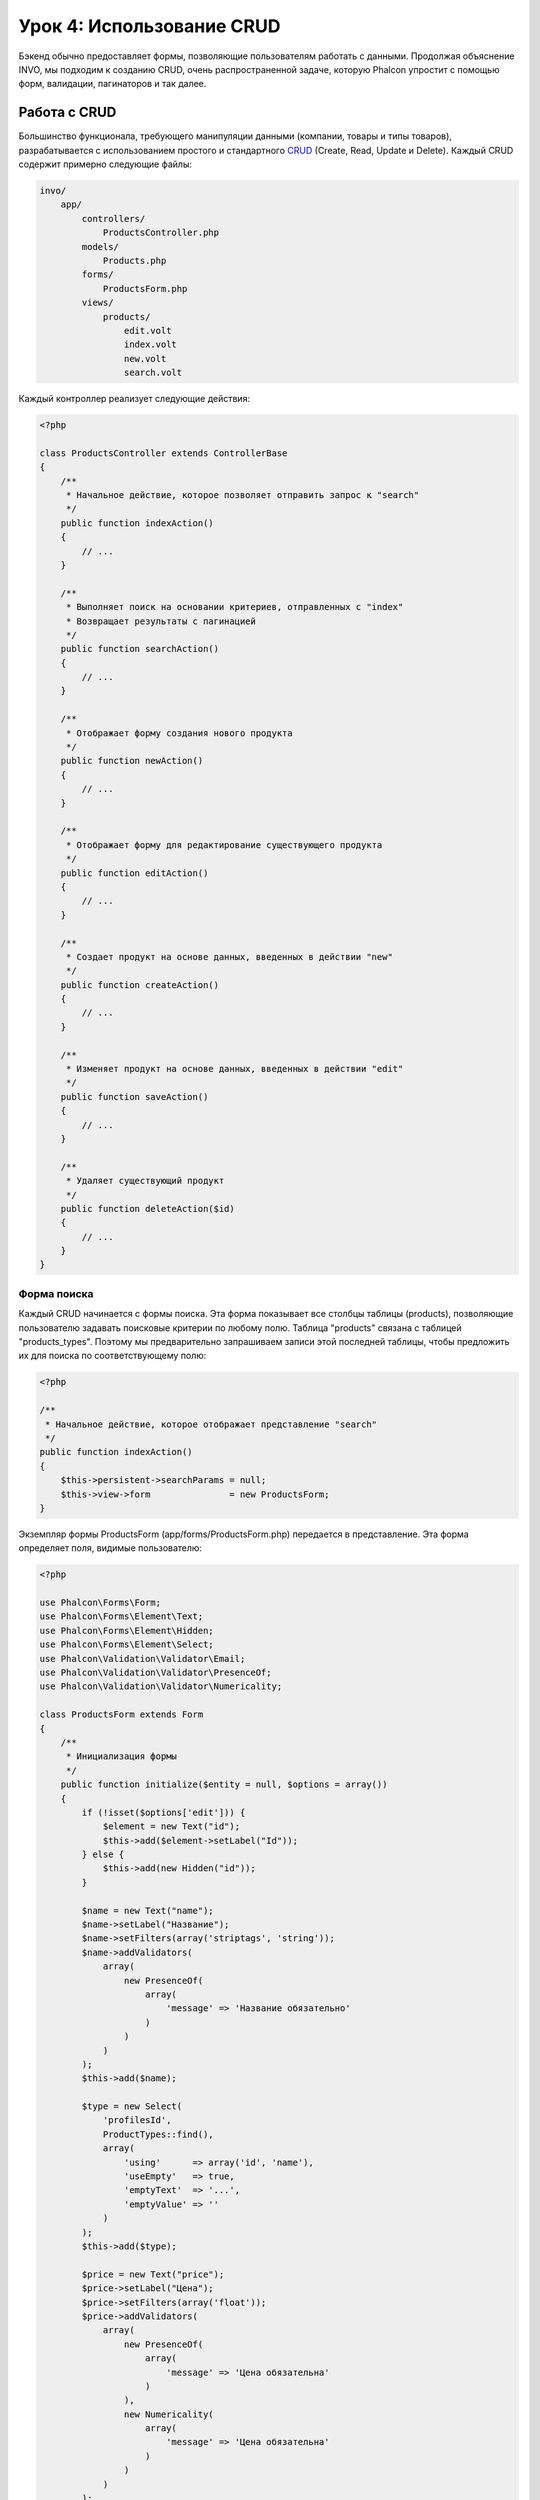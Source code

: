 Урок 4: Использование CRUD
==========================

Бэкенд обычно предоставляет формы, позволяющие пользователям работать с данными. Продолжая объяснение
INVO, мы подходим к созданию CRUD, очень распространенной задаче, которую Phalcon упростит
с помощью форм, валидации, пагинаторов и так далее.

Работа с CRUD
-------------
Большинство функционала, требующего манипуляции данными (компании, товары и типы товаров), разрабатывается
с использованием простого и стандартного CRUD_ (Create, Read, Update и Delete). Каждый CRUD содержит примерно следующие файлы:

.. code-block:: bash

    invo/
        app/
            controllers/
                ProductsController.php
            models/
                Products.php
            forms/
                ProductsForm.php
            views/
                products/
                    edit.volt
                    index.volt
                    new.volt
                    search.volt

Каждый контроллер реализует следующие действия:

.. code-block:: php

    <?php

    class ProductsController extends ControllerBase
    {
        /**
         * Начальное действие, которое позволяет отправить запрос к "search"
         */
        public function indexAction()
        {
            // ...
        }

        /**
         * Выполняет поиск на основании критериев, отправленных с "index"
         * Возвращает результаты с пагинацией
         */
        public function searchAction()
        {
            // ...
        }

        /**
         * Отображает форму создания нового продукта
         */
        public function newAction()
        {
            // ...
        }

        /**
         * Отображает форму для редактирование существующего продукта
         */
        public function editAction()
        {
            // ...
        }

        /**
         * Создает продукт на основе данных, введенных в действии "new"
         */
        public function createAction()
        {
            // ...
        }

        /**
         * Изменяет продукт на основе данных, введенных в действии "edit"
         */
        public function saveAction()
        {
            // ...
        }

        /**
         * Удаляет существующий продукт
         */
        public function deleteAction($id)
        {
            // ...
        }
    }

Форма поиска
^^^^^^^^^^^^
Каждый CRUD начинается с формы поиска. Эта форма показывает все столбцы таблицы (products), позволяющие пользователю
задавать поисковые критерии по любому полю. Таблица "products" связана с таблицей "products_types".
Поэтому мы предварительно запрашиваем записи этой последней таблицы, чтобы предложить их для поиска по соответствующему полю:

.. code-block:: php

    <?php

    /**
     * Начальное действие, которое отображает представление "search"
     */
    public function indexAction()
    {
        $this->persistent->searchParams = null;
        $this->view->form               = new ProductsForm;
    }

Экземпляр формы ProductsForm (app/forms/ProductsForm.php) передается в представление.
Эта форма определяет поля, видимые пользователю:

.. code-block:: php

    <?php

    use Phalcon\Forms\Form;
    use Phalcon\Forms\Element\Text;
    use Phalcon\Forms\Element\Hidden;
    use Phalcon\Forms\Element\Select;
    use Phalcon\Validation\Validator\Email;
    use Phalcon\Validation\Validator\PresenceOf;
    use Phalcon\Validation\Validator\Numericality;

    class ProductsForm extends Form
    {
        /**
         * Инициализация формы
         */
        public function initialize($entity = null, $options = array())
        {
            if (!isset($options['edit'])) {
                $element = new Text("id");
                $this->add($element->setLabel("Id"));
            } else {
                $this->add(new Hidden("id"));
            }

            $name = new Text("name");
            $name->setLabel("Название");
            $name->setFilters(array('striptags', 'string'));
            $name->addValidators(
                array(
                    new PresenceOf(
                        array(
                            'message' => 'Название обязательно'
                        )
                    )
                )
            );
            $this->add($name);

            $type = new Select(
                'profilesId',
                ProductTypes::find(),
                array(
                    'using'      => array('id', 'name'),
                    'useEmpty'   => true,
                    'emptyText'  => '...',
                    'emptyValue' => ''
                )
            );
            $this->add($type);

            $price = new Text("price");
            $price->setLabel("Цена");
            $price->setFilters(array('float'));
            $price->addValidators(
                array(
                    new PresenceOf(
                        array(
                            'message' => 'Цена обязательна'
                        )
                    ),
                    new Numericality(
                        array(
                            'message' => 'Цена обязательна'
                        )
                    )
                )
            );
            $this->add($price);
        }
    }

Форма определена в объектно-ориентированном стиле, основываясь на элементах, предоставляемых компонентом :doc:`forms <forms>`.
Каждый элемент следует почти одной и той же структуре:

.. code-block:: php

    <?php

    // Создаем элемент
    $name = new Text("name");

    // Устанавливаем лейбл
    $name->setLabel("Название");

    // Перед валидацией применяем эти фильтры
    $name->setFilters(array('striptags', 'string'));

    // Применяем валидаторы
    $name->addValidators(
        array(
            new PresenceOf(
                array(
                    'message' => 'Название обязательно'
                )
            )
        )
    );

    // Добавляем элемент в форму
    $this->add($name);

Другие элементы также используются в форме:

.. code-block:: php

    <?php

    // Добавляем скрытое поле в форму
    $this->add(new Hidden("id"));

    // ...

    // Добавляем HTML Select (список) в форму
    // и заполняем его данными из "product_types"
    $type = new Select(
        'profilesId',
        ProductTypes::find(),
        array(
            'using'      => array('id', 'name'),
            'useEmpty'   => true,
            'emptyText'  => '...',
            'emptyValue' => ''
        )
    );

Заметьте, что :code:`ProductTypes::find()` содержит данные, необходимые для заполнения тега SELECT с помощью :code:`Phalcon\Tag::select()`.
После передачи формы представлению, она может быть показана пользователю:

.. code-block:: html+jinja

    {{ form("products/search") }}

    <h2>Поиск продуктов</h2>

    <fieldset>

        {% for element in form %}
            <div class="control-group">
                {{ element.label(['class': 'control-label']) }}
                <div class="controls">{{ element }}</div>
            </div>
        {% endfor %}

        <div class="control-group">
            {{ submit_button("Search", "class": "btn btn-primary") }}
        </div>

    </fieldset>

Это генерирует следующий HTML:

.. code-block:: html

    <form action="/invo/products/search" method="post">

    <h2>Поиск продуктов</h2>

    <fieldset>

        <div class="control-group">
            <label for="id" class="control-label">Id</label>
            <div class="controls"><input type="text" id="id" name="id" /></div>
        </div>

        <div class="control-group">
            <label for="name" class="control-label">Название</label>
            <div class="controls">
                <input type="text" id="name" name="name" />
            </div>
        </div>

        <div class="control-group">
            <label for="profilesId" class="control-label">profilesId</label>
            <div class="controls">
                <select id="profilesId" name="profilesId">
                    <option value="">...</option>
                    <option value="1">Овощи</option>
                    <option value="2">Фрукты</option>
                </select>
            </div>
        </div>

        <div class="control-group">
            <label for="price" class="control-label">Цена</label>
            <div class="controls"><input type="text" id="price" name="price" /></div>
        </div>

        <div class="control-group">
            <input type="submit" value="Search" class="btn btn-primary" />
        </div>

    </fieldset>

Когда форма отправлена, в контроллере выполняется действие "search", производя поиск
на основе данных, введенных пользователем.

Выполнение поиска
^^^^^^^^^^^^^^^^^
Действие "search" имеет двойственное поведение. В случае POST-запроса оно выполняет поиск на основе данных, полученных с
формы. А в случае GET-запроса оно меняет текущую страницу пагинатора. Чтобы различить эти два HTTP метода,
мы используем компонент :doc:`Request <request>`:

.. code-block:: php

    <?php

    /**
     * Выполняет поиск на основе критериев, отправленных с "index"
     * Возвращает пагинатор результатов
     */
    public function searchAction()
    {
        if ($this->request->isPost()) {
            // Формируем условия запроса
        } else {
            // Создаем страницу соответственно существующим условиям
        }

        // ...
    }

С помощью :doc:`Phalcon\\Mvc\\Model\\Criteria <../api/Phalcon_Mvc_Model_Criteria>` мы можем создать условия поиска
на основе типов данных и значений, полученных с формы:

.. code-block:: php

    <?php

    $query = Criteria::fromInput($this->di, "Products", $this->request->getPost());

Этот метод проверяет все значения, отличные от "" (пустой строки) и null, а затем использует их для создания
критериев поиска:

* В случае текстового типа данных (char, varchar, text и т.д.), для фильтрации результатов поиска он использует оператор SQL "like".
* В противном случае он будет использовать оператор "=".

Кроме того, "Criteria" игнорирует все переменные :code:`$_POST`, которые не соответствуют полям таблицы.
Значения автоматически экранируются с помощью "связанных параметров".

Теперь сохраним созданные параметры в разделе сессии, предназначенном нашему контроллеру (сессионная сумка):

.. code-block:: php

    <?php

    $this->persistent->searchParams = $query->getParams();

Сессионная сумка - это специальный атрибут контроллера, значение которого сохраняется между запросами.
При обращении к нему, в него внедряется сервис :doc:`Phalcon\\Session\\Bag <../api/Phalcon_Session_Bag>`,
отдельный для каждого контроллера.

Теперь выполним запрос, основываясь на собранных параметрах:

.. code-block:: php

    <?php

    $products = Products::find($parameters);
    if (count($products) == 0) {
        $this->flash->notice("Поиск не нашел никаких продуктов");
        return $this->forward("products/index");
    }

Если поиск не вернул ни одного продукта, мы снова перенаправляем пользователся на действие index. Если же
поиск что-то находит, то создаем пагинатор для облегчения навигации по ним:

.. code-block:: php

    <?php

    use Phalcon\Paginator\Adapter\Model as Paginator;

    // ...

    $paginator = new Paginator(
        array(
            "data"  => $products,  // Данные для пагинации
            "limit" => 5,          // Количество записей на страницу
            "page"  => $numberPage // Активная страница
        )
    );

    // Получаем активную страницу пагинатора
    $page = $paginator->getPaginate();

Передадим, наконец, полученную страницу на вывод:

.. code-block:: php

    <?php

    $this->view->page = $page;

В представлении (app/views/products/search.volt) мы выводим результаты, соответствующие текущей странице,
отображая каждую строку пользователю:

.. code-block:: html+jinja

    {% for product in page.items %}
      {% if loop.first %}
        <table>
          <thead>
            <tr>
              <th>Id</th>
              <th>Тип продукта</th>
              <th>Название</th>
              <th>Цена</th>
              <th>Активен</th>
            </tr>
          </thead>
        <tbody>
      {% endif %}
      <tr>
        <td>{{ product.id }}</td>
        <td>{{ product.getProductTypes().name }}</td>
        <td>{{ product.name }}</td>
        <td>{{ "%.2f"|format(product.price) }}</td>
        <td>{{ product.getActiveDetail() }}</td>
        <td width="7%">{{ link_to("products/edit/" ~ product.id, 'Редактировать') }}</td>
        <td width="7%">{{ link_to("products/delete/" ~ product.id, 'Удалить') }}</td>
      </tr>
      {% if loop.last %}
      </tbody>
        <tbody>
          <tr>
            <td colspan="7">
              <div>
                {{ link_to("products/search", 'Первая') }}
                {{ link_to("products/search?page=" ~ page.before, 'Предыдущая') }}
                {{ link_to("products/search?page=" ~ page.next, 'Следующая') }}
                {{ link_to("products/search?page=" ~ page.last, 'Последняя') }}
                <span class="help-inline">{{ page.current }} из {{ page.total_pages }}</span>
              </div>
            </td>
          </tr>
        </tbody>
      </table>
      {% endif %}
    {% else %}
      В базе нет продуктов
    {% endfor %}

В примере выше многое требует уточнения. Прежде всего, активные товары
на текущей странице обходятся циклом 'for' шаблонизатора Volt. Volt предоставляет простой синтаксис для PHP 'foreach'.

.. code-block:: html+jinja

    {% for product in page.items %}

То же самое на PHP:

.. code-block:: php

    <?php foreach ($page->items as $product) { ?>

Весь блок 'for' представлен ниже:

.. code-block:: html+jinja

    {% for product in page.items %}
      {% if loop.first %}
        Выполняется до первого продукта в цикле
      {% endif %}
        Выполняется для каждого продукта из page.items
      {% if loop.last %}
        Выполняется после последнего продукта в цикле
      {% endif %}
    {% else %}
      Выполняется при отсутствии продуктов в page.items
    {% endfor %}

Теперь вы можете вернуться к представлению и выяснить назначение каждого блока. Каждое поле
в "product" выводится соответствующим образом:

.. code-block:: html+jinja

    <tr>
      <td>{{ product.id }}</td>
      <td>{{ product.productTypes.name }}</td>
      <td>{{ product.name }}</td>
      <td>{{ "%.2f"|format(product.price) }}</td>
      <td>{{ product.getActiveDetail() }}</td>
      <td width="7%">{{ link_to("products/edit/" ~ product.id, 'Редактировать') }}</td>
      <td width="7%">{{ link_to("products/delete/" ~ product.id, 'Удалить') }}</td>
    </tr>

Как мы уже увидели, использование product.id то же, что и в PHP: :code:`$product->id`,
так же с product.name и так далее. Другие поля выводятся иначе,
к примеру, давайте взглянем на product.productTypes.name. Чтобы понять эту часть,
мы должны проверить модель Products (app/models/Products.php):

.. code-block:: php

    <?php

    use Phalcon\Mvc\Model;

    /**
     * Products
     */
    class Products extends Model
    {
        // ...

        /**
         * Инициализация Products
         */
        public function initialize()
        {
            $this->belongsTo(
                'product_types_id',
                'ProductTypes',
                'id',
                array(
                    'reusable' => true
                )
            );
        }

        // ...
    }

Модель может иметь метод "initialize", этот метод вызывается один раз при запросе и служит
ORM для инициализации модели. В данном случае, "Products" инициализируется с указанием того, что модель
имеет отношение один-ко-многим с другой моделью, называемой "ProductTypes".

.. code-block:: php

    <?php

    $this->belongsTo(
        'product_types_id',
        'ProductTypes',
        'id',
        array(
            'reusable' => true
        )
    );

Это значит, что локальный атрибут "product_types_id" в "Products" имеет отношение один-ко-многим с
моделью "ProductTypes" по ее атрибуту "id". Определяя такое отношение, мы можем получить доступ к названию
типа продукта следующим образом:

.. code-block:: html+jinja

    <td>{{ product.productTypes.name }}</td>

Поле "price" выводится форматированным с помощью Volt фильтра:

.. code-block:: html+jinja

    <td>{{ "%.2f"|format(product.price) }}</td>

Что то же самое на PHP выглядит как:

.. code-block:: php

    <?php echo sprintf("%.2f", $product->price) ?>

Вывод того, активен продукт или нет, использует вспомогательную функцию, реализованную в модели:

.. code-block:: php

    <td>{{ product.getActiveDetail() }}</td>

Этот метод определен в модели.

Создание и обновление записей
^^^^^^^^^^^^^^^^^^^^^^^^^^^^^
Теперь давайте посмотрим на то, как CRUD создает и обновляет записи. Из представлений "new" и "edit" данные, введенные пользователем,
пересылаются в действие "create" и "save", которые производят операции по "созданию" и "обновлению" продуктов соответственно.

В случае создания мы берем отправленные данные и присваиваем их новому экземпляру "product":

.. code-block:: php

    <?php

    /**
     * Создает продукт на основе данных, введенных в действии "new"
     */
    public function createAction()
    {
        if (!$this->request->isPost()) {
            return $this->forward("products/index");
        }

        $form    = new ProductsForm;
        $product = new Products();

        $product->id               = $this->request->getPost("id", "int");
        $product->product_types_id = $this->request->getPost("product_types_id", "int");
        $product->name             = $this->request->getPost("name", "striptags");
        $product->price            = $this->request->getPost("price", "double");
        $product->active           = $this->request->getPost("active");

        // ...
    }

Помните фильтры, которые мы определили в форме Products? Данные фильтруются перед присваиванием объекту :code:`$product`.
Эта фильтрация опциональна, также ORM экранирует введенные данные и производит дополнительные преобразования соответственно типам полей:

.. code-block:: php

    <?php

    // ...

    $name = new Text("name");
    $name->setLabel("Название");

    // Фильтры для названия
    $name->setFilters(array('striptags', 'string'));

    // Валидаторы для названия
    $name->addValidators(
        array(
            new PresenceOf(
                array(
                    'message' => 'Название обязательно'
                )
            )
        )
    );

    $this->add($name);

При сохранении мы будем знать, соответствуют ли данные бизнес-логике и валидации, реализованной
в форме ProductsForm (app/forms/ProductsForm.php):

.. code-block:: php

    <?php

    // ...

    $form    = new ProductsForm;
    $product = new Products();

    // Валидация ввода
    $data = $this->request->getPost();
    if (!$form->isValid($data, $product)) {
        foreach ($form->getMessages() as $message) {
            $this->flash->error($message);
        }
        return $this->forward('products/new');
    }

В итоге, если форма не возвращает каких-либо сообщений валидации, то мы можем сохранить экземпляр продукта:

.. code-block:: php

    <?php

    // ...

    if ($product->save() == false) {
        foreach ($product->getMessages() as $message) {
            $this->flash->error($message);
        }

        return $this->forward('products/new');
    }

    $form->clear();

    $this->flash->success("Продукт успешно создан");
    return $this->forward("products/index");

Теперь, в случае обновления продукта, сперва мы должны представить пользователю данные, которые уже имеются в редактируемой записи:

.. code-block:: php

    <?php

    /**
     * Изменяет продукт по его id
     */
    public function editAction($id)
    {
        if (!$this->request->isPost()) {

            $product = Products::findFirstById($id);
            if (!$product) {
                $this->flash->error("Продукт не найден");

                return $this->forward("products/index");
            }

            $this->view->form = new ProductsForm($product, array('edit' => true));
        }
    }

Найденные данные связываются с формой, передавая модель первым параметром. Благодаря этому
пользователи могут менять любое значение, и затем отправлять его обратно в базу данных через действие "save":

.. code-block:: php

    <?php

    /**
     * Обновляет продукт на основе данных, введенных в действии "edit"
     */
    public function saveAction()
    {
        if (!$this->request->isPost()) {
            return $this->forward("products/index");
        }

        $id = $this->request->getPost("id", "int");

        $product = Products::findFirstById($id);
        if (!$product) {
            $this->flash->error("Продукт не существует");

            return $this->forward("products/index");
        }

        $form = new ProductsForm;

        $data = $this->request->getPost();
        if (!$form->isValid($data, $product)) {
            foreach ($form->getMessages() as $message) {
                $this->flash->error($message);
            }

            return $this->forward('products/new');
        }

        if ($product->save() == false) {
            foreach ($product->getMessages() as $message) {
                $this->flash->error($message);
            }

            return $this->forward('products/new');
        }

        $form->clear();

        $this->flash->success("Продукт успешно обновлен");
        return $this->forward("products/index");
    }

Теперь мы видим, как Phalcon позволяет создавать формы и привязывать данные из базы данных в структурированном стиле.
В следующей главе мы увидим, как добавить пользовательские HTML элементы наподобие меню.

.. _CRUD: http://ru.wikipedia.org/wiki/CRUD
